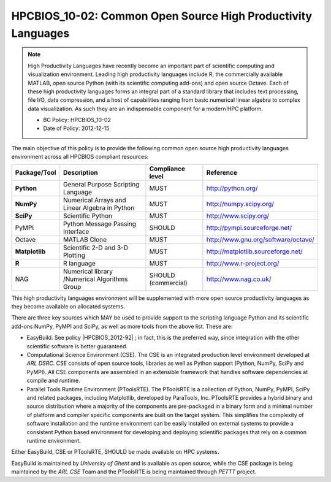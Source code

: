 .. _HPCBIOS_10-02:

HPCBIOS_10-02: Common Open Source High Productivity Languages
=============================================================

.. note::
  High Productivity Languages have recently become an important part of
  scientific computing and visualization environment. Leading high productivity
  languages include R, the commercially available MATLAB, open source Python
  (with its scientific computing add-ons) and open source Octave.
  Each of these high productivity languages forms an integral part of a standard
  library that includes text processing, file I/O, data compression, and a
  host of capabilities ranging from basic numerical linear algebra to complex data
  visualization. As such they are an indispensable component for a modern HPC platform.

  * BC Policy: HPCBIOS_10-02
  * Date of Policy: 2012-12-15

The main objective of this policy is to provide the following common
open source high productivity languages environment across all HPCBIOS compliant resources:

+----------------+-------------------------------------------------+--------------------+------------------------------------------+
| Package/Tool   | Description                                     | Compliance level   | Reference                                |
+================+=================================================+====================+==========================================+
| **Python**     | General Purpose Scripting Language              | MUST               | http://python.org/                       |
+----------------+-------------------------------------------------+--------------------+------------------------------------------+
| **NumPy**      | Numerical Arrays and Linear Algebra in Python   | MUST               | http://numpy.scipy.org/                  |
+----------------+-------------------------------------------------+--------------------+------------------------------------------+
| **SciPy**      | Scientific Python                               | MUST               | http://www.scipy.org/                    |
+----------------+-------------------------------------------------+--------------------+------------------------------------------+
| PyMPI          | Python Message Passing Interface                | SHOULD             | http://pympi.sourceforge.net/            |
+----------------+-------------------------------------------------+--------------------+------------------------------------------+
| Octave         | MATLAB Clone                                    | MUST               | http://www.gnu.org/software/octave/      |
+----------------+-------------------------------------------------+--------------------+------------------------------------------+
| **Matplotlib** | Scientific 2-D and 3-D Plotting                 | MUST               | http://matplotlib.sourceforge.net/       |
+----------------+-------------------------------------------------+--------------------+------------------------------------------+
| **R**          | R language                                      | MUST               | http://www.r-project.org/                |
+----------------+-------------------------------------------------+--------------------+------------------------------------------+
| NAG            | Numerical library /Numerical Algorithms Group   | SHOULD (commercial)| http://www.nag.co.uk/                    |
+----------------+-------------------------------------------------+--------------------+------------------------------------------+

This high productivity languages environment will be supplemented with
more open source productivity languages as they become available on
allocated systems.

There are three key sources which MAY be used to provide support to the
scripting language Python and its scientific add-ons NumPy, PyMPI and
SciPy, as well as more tools from the above list. These are:

- EasyBuild. See policy |HPCBIOS_2012-92| ; in fact, this is the preferred way,
  since integration with the other scientific software is better guaranteed.

- Computational Science Environment (CSE). The CSE is an integrated
  production level environment developed at *ARL DSRC*. CSE consists of
  open source tools, libraries as well as Python support (Python, NumPy,
  SciPy and PyMPI). All CSE components are assembled in an extensible
  framework that handles software dependencies at compile and runtime.

- Parallel Tools Runtime Environment (PToolsRTE). The PToolsRTE is a
  collection of Python, NumPy, PyMPI, SciPy and related packages,
  including Matplotlib, developed by ParaTools, Inc. PToolsRTE provides a
  hybrid binary and source distribution where a majority of the components
  are pre-packaged in a binary form and a minimal number of platform and
  compiler specific components are built on the target system. This
  simplifies the complexity of software installation and the runtime
  environment can be easily installed on external systems to provide a
  consistent Python based environment for developing and deploying
  scientific packages that rely on a common runtime environment.

Either EasyBuild, CSE or PToolsRTE, SHOULD be made available on HPC systems.

EasyBuild is maintained by *University of Ghent* and is available as open source,
while the CSE package is being maintained by the *ARL CSE* Team
and the PToolsRTE is being maintained through *PETTT* project.

.. |HPCBIOS_2012-92| replace:: [:ref:`HPCBIOS_2012-92 <HPCBIOS_2012-92>`]

